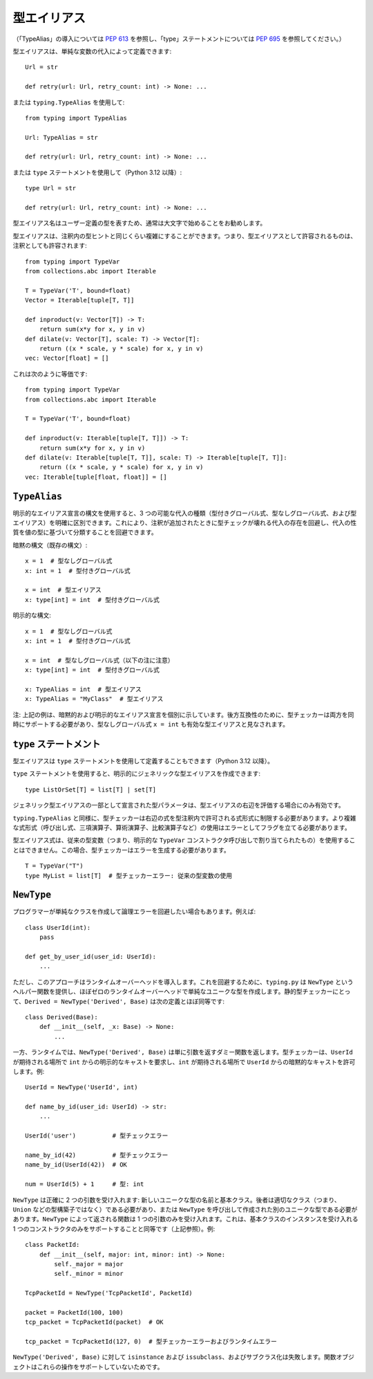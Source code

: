 .. _`type-aliases`:

型エイリアス
==========================================================================================

（「TypeAlias」の導入については :pep:`613` を参照し、「type」ステートメントについては :pep:`695` を参照してください。）

型エイリアスは、単純な変数の代入によって定義できます::

  Url = str

  def retry(url: Url, retry_count: int) -> None: ...

または ``typing.TypeAlias`` を使用して::

  from typing import TypeAlias

  Url: TypeAlias = str

  def retry(url: Url, retry_count: int) -> None: ...

または ``type`` ステートメントを使用して（Python 3.12 以降）::

  type Url = str

  def retry(url: Url, retry_count: int) -> None: ...

型エイリアス名はユーザー定義の型を表すため、通常は大文字で始めることをお勧めします。

型エイリアスは、注釈内の型ヒントと同じくらい複雑にすることができます。つまり、型エイリアスとして許容されるものは、注釈としても許容されます::

    from typing import TypeVar
    from collections.abc import Iterable

    T = TypeVar('T', bound=float)
    Vector = Iterable[tuple[T, T]]

    def inproduct(v: Vector[T]) -> T:
        return sum(x*y for x, y in v)
    def dilate(v: Vector[T], scale: T) -> Vector[T]:
        return ((x * scale, y * scale) for x, y in v)
    vec: Vector[float] = []

これは次のように等価です::

    from typing import TypeVar
    from collections.abc import Iterable

    T = TypeVar('T', bound=float)

    def inproduct(v: Iterable[tuple[T, T]]) -> T:
        return sum(x*y for x, y in v)
    def dilate(v: Iterable[tuple[T, T]], scale: T) -> Iterable[tuple[T, T]]:
        return ((x * scale, y * scale) for x, y in v)
    vec: Iterable[tuple[float, float]] = []

.. _`typealias`:

``TypeAlias``
------------------------------------------------------------------------------------------

明示的なエイリアス宣言の構文を使用すると、3 つの可能な代入の種類（型付きグローバル式、型なしグローバル式、および型エイリアス）を明確に区別できます。これにより、注釈が追加されたときに型チェックが壊れる代入の存在を回避し、代入の性質を値の型に基づいて分類することを回避できます。

暗黙の構文（既存の構文）::

  x = 1  # 型なしグローバル式
  x: int = 1  # 型付きグローバル式

  x = int  # 型エイリアス
  x: type[int] = int  # 型付きグローバル式

明示的な構文::

  x = 1  # 型なしグローバル式
  x: int = 1  # 型付きグローバル式

  x = int  # 型なしグローバル式（以下の注に注意）
  x: type[int] = int  # 型付きグローバル式

  x: TypeAlias = int  # 型エイリアス
  x: TypeAlias = "MyClass"  # 型エイリアス

注: 上記の例は、暗黙的および明示的なエイリアス宣言を個別に示しています。後方互換性のために、型チェッカーは両方を同時にサポートする必要があり、型なしグローバル式 ``x = int`` も有効な型エイリアスと見なされます。

.. _`type-statement`:

``type`` ステートメント
------------------------------------------------------------------------------------------

型エイリアスは ``type`` ステートメントを使用して定義することもできます（Python 3.12 以降）。

``type`` ステートメントを使用すると、明示的にジェネリックな型エイリアスを作成できます::

  type ListOrSet[T] = list[T] | set[T]

ジェネリック型エイリアスの一部として宣言された型パラメータは、型エイリアスの右辺を評価する場合にのみ有効です。

``typing.TypeAlias`` と同様に、型チェッカーは右辺の式を型注釈内で許可される式形式に制限する必要があります。より複雑な式形式（呼び出し式、三項演算子、算術演算子、比較演算子など）の使用はエラーとしてフラグを立てる必要があります。

型エイリアス式は、従来の型変数（つまり、明示的な ``TypeVar`` コンストラクタ呼び出しで割り当てられたもの）を使用することはできません。この場合、型チェッカーはエラーを生成する必要があります。

::

    T = TypeVar("T")
    type MyList = list[T]  # 型チェッカーエラー: 従来の型変数の使用

.. _`newtype`:

``NewType``
------------------------------------------------------------------------------------------

プログラマーが単純なクラスを作成して論理エラーを回避したい場合もあります。例えば::

  class UserId(int):
      pass

  def get_by_user_id(user_id: UserId):
      ...

ただし、このアプローチはランタイムオーバーヘッドを導入します。これを回避するために、``typing.py`` は ``NewType`` というヘルパー関数を提供し、ほぼゼロのランタイムオーバーヘッドで単純なユニークな型を作成します。静的型チェッカーにとって、``Derived = NewType('Derived', Base)`` は次の定義とほぼ同等です::

  class Derived(Base):
      def __init__(self, _x: Base) -> None:
          ...

一方、ランタイムでは、``NewType('Derived', Base)`` は単に引数を返すダミー関数を返します。型チェッカーは、``UserId`` が期待される場所で ``int`` からの明示的なキャストを要求し、``int`` が期待される場所で ``UserId`` からの暗黙的なキャストを許可します。例::

        UserId = NewType('UserId', int)

        def name_by_id(user_id: UserId) -> str:
            ...

        UserId('user')          # 型チェックエラー

        name_by_id(42)          # 型チェックエラー
        name_by_id(UserId(42))  # OK

        num = UserId(5) + 1     # 型: int

``NewType`` は正確に 2 つの引数を受け入れます: 新しいユニークな型の名前と基本クラス。後者は適切なクラス（つまり、``Union`` などの型構築子ではなく）である必要があり、または ``NewType`` を呼び出して作成された別のユニークな型である必要があります。``NewType`` によって返される関数は 1 つの引数のみを受け入れます。これは、基本クラスのインスタンスを受け入れる 1 つのコンストラクタのみをサポートすることと同等です（上記参照）。例::

  class PacketId:
      def __init__(self, major: int, minor: int) -> None:
          self._major = major
          self._minor = minor

  TcpPacketId = NewType('TcpPacketId', PacketId)

  packet = PacketId(100, 100)
  tcp_packet = TcpPacketId(packet)  # OK

  tcp_packet = TcpPacketId(127, 0)  # 型チェッカーエラーおよびランタイムエラー

``NewType('Derived', Base)`` に対して ``isinstance`` および ``issubclass``、およびサブクラス化は失敗します。関数オブジェクトはこれらの操作をサポートしていないためです。
